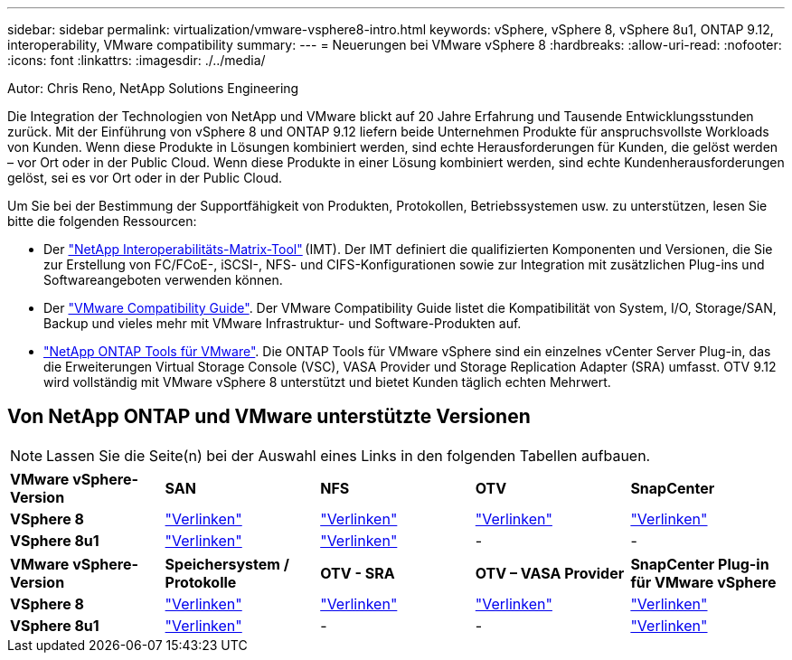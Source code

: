 ---
sidebar: sidebar 
permalink: virtualization/vmware-vsphere8-intro.html 
keywords: vSphere, vSphere 8, vSphere 8u1, ONTAP 9.12, interoperability, VMware compatibility 
summary:  
---
= Neuerungen bei VMware vSphere 8
:hardbreaks:
:allow-uri-read: 
:nofooter: 
:icons: font
:linkattrs: 
:imagesdir: ./../media/


[role="lead"]
Autor: Chris Reno, NetApp Solutions Engineering

Die Integration der Technologien von NetApp und VMware blickt auf 20 Jahre Erfahrung und Tausende Entwicklungsstunden zurück. Mit der Einführung von vSphere 8 und ONTAP 9.12 liefern beide Unternehmen Produkte für anspruchsvollste Workloads von Kunden. Wenn diese Produkte in Lösungen kombiniert werden, sind echte Herausforderungen für Kunden, die gelöst werden – vor Ort oder in der Public Cloud. Wenn diese Produkte in einer Lösung kombiniert werden, sind echte Kundenherausforderungen gelöst, sei es vor Ort oder in der Public Cloud.

Um Sie bei der Bestimmung der Supportfähigkeit von Produkten, Protokollen, Betriebssystemen usw. zu unterstützen, lesen Sie bitte die folgenden Ressourcen:

* Der https://mysupport.netapp.com/matrix/#welcome["NetApp Interoperabilitäts-Matrix-Tool"] (IMT). Der IMT definiert die qualifizierten Komponenten und Versionen, die Sie zur Erstellung von FC/FCoE-, iSCSI-, NFS- und CIFS-Konfigurationen sowie zur Integration mit zusätzlichen Plug-ins und Softwareangeboten verwenden können.
* Der https://www.vmware.com/resources/compatibility/search.php?deviceCategory=san&details=1&partner=64&isSVA=0&page=1&display_interval=10&sortColumn=Partner&sortOrder=Asc["VMware Compatibility Guide"]. Der VMware Compatibility Guide listet die Kompatibilität von System, I/O, Storage/SAN, Backup und vieles mehr mit VMware Infrastruktur- und Software-Produkten auf.
* https://www.netapp.com/support-and-training/documentation/ontap-tools-for-vmware-vsphere-documentation/"["NetApp ONTAP Tools für VMware"]. Die ONTAP Tools für VMware vSphere sind ein einzelnes vCenter Server Plug-in, das die Erweiterungen Virtual Storage Console (VSC), VASA Provider und Storage Replication Adapter (SRA) umfasst. OTV 9.12 wird vollständig mit VMware vSphere 8 unterstützt und bietet Kunden täglich echten Mehrwert.




== Von NetApp ONTAP und VMware unterstützte Versionen


NOTE: Lassen Sie die Seite(n) bei der Auswahl eines Links in den folgenden Tabellen aufbauen.

|===


| *VMware vSphere-Version* | *SAN* | *NFS* | *OTV* | *SnapCenter* 


| *VSphere 8* | https://imt.netapp.com/matrix/imt.jsp?components=105985;&solution=1&isHWU&src=IMT["Verlinken"] | https://imt.netapp.com/matrix/imt.jsp?components=105985;&solution=976&isHWU&src=IMT["Verlinken"] | https://imt.netapp.com/matrix/imt.jsp?components=105986;&solution=1777&isHWU&src=IMT["Verlinken"] | https://imt.netapp.com/matrix/imt.jsp?components=105985;&solution=1517&isHWU&src=IMT["Verlinken"] 


| *VSphere 8u1* | https://imt.netapp.com/matrix/imt.jsp?components=110521;&solution=1&isHWU&src=IMT["Verlinken"] | https://imt.netapp.com/matrix/imt.jsp?components=110521;&solution=976&isHWU&src=IMT["Verlinken"] | - | - 
|===
|===


| *VMware vSphere-Version* | *Speichersystem / Protokolle* | *OTV - SRA* | *OTV – VASA Provider* | *SnapCenter Plug-in für VMware vSphere* 


| *VSphere 8* | https://www.vmware.com/resources/compatibility/search.php?deviceCategory=san&details=1&partner=64&releases=589&FirmwareVersion=ONTAP%209.0,ONTAP%209.1,ONTAP%209.10.1,ONTAP%209.11.1,ONTAP%209.12.1,ONTAP%209.2,ONTAP%209.3,ONTAP%209.4,ONTAP%209.5,ONTAP%209.6,ONTAP%209.7,ONTAP%209.8,ONTAP%209.9,ONTAP%209.9.1%20P3,ONTAP%209.%6012.1&isSVA=0&page=1&display_interval=10&sortColumn=Partner&sortOrder=Asc["Verlinken"] | https://www.vmware.com/resources/compatibility/search.php?deviceCategory=sra&details=1&partner=64&sraName=587&page=1&display_interval=10&sortColumn=Partner&sortOrder=Asc["Verlinken"] | https://www.vmware.com/resources/compatibility/detail.php?deviceCategory=wcp&productid=55380&vcl=true["Verlinken"] | https://www.vmware.com/resources/compatibility/search.php?deviceCategory=vvols&details=1&partner=64&releases=589&page=1&display_interval=10&sortColumn=Partner&sortOrder=Asc["Verlinken"] 


| *VSphere 8u1* | https://www.vmware.com/resources/compatibility/search.php?deviceCategory=san&details=1&partner=64&releases=652&FirmwareVersion=ONTAP%209.0,ONTAP%209.1,ONTAP%209.10.1,ONTAP%209.11.1,ONTAP%209.12.1,ONTAP%209.2,ONTAP%209.3,ONTAP%209.4,ONTAP%209.5,ONTAP%209.6,ONTAP%209.7,ONTAP%209.8,ONTAP%209.9,ONTAP%209.9.1%20P3,ONTAP%209.%6012.1&isSVA=0&page=1&display_interval=10&sortColumn=Partner&sortOrder=Asc["Verlinken"] | - | - | https://www.vmware.com/resources/compatibility/detail.php?deviceCategory=wcp&productid=55380&vcl=true["Verlinken"] 
|===